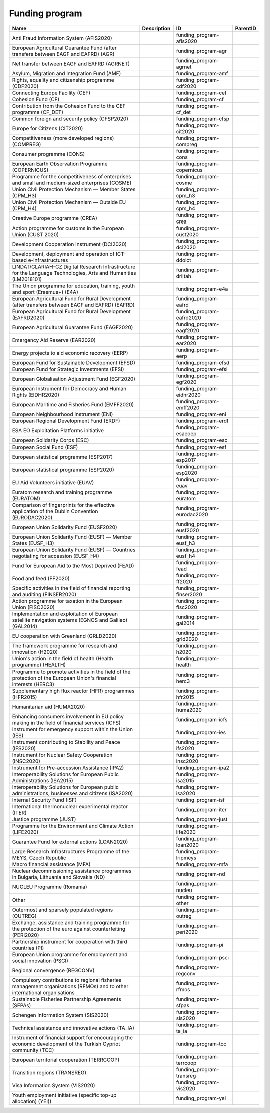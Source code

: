 .. _funding_program:

Funding program
===============

.. table::
   :class: datatable

   ========================================================================================================================  =============  ===========================  ==========
   Name                                                                                                                      Description    ID                           ParentID
   ========================================================================================================================  =============  ===========================  ==========
   Anti Fraud Information System (AFIS2020)                                                                                                 funding_program-afis2020
   European Agricultural Guarantee Fund (after transfers between EAGF and EAFRD) (AGR)                                                      funding_program-agr
   Net transfer between EAGF and EAFRD (AGRNET)                                                                                             funding_program-agrnet
   Asylum, Migration and Integration Fund (AMF)                                                                                             funding_program-amf
   Rights, equality and citizenship programme (CDF2020)                                                                                     funding_program-cdf2020
   Connecting Europe Facility (CEF)                                                                                                         funding_program-cef
   Cohesion Fund (CF)                                                                                                                       funding_program-cf
   Contribution from the Cohesion Fund to the CEF programme (CF_DET)                                                                        funding_program-cf_det
   Common foreign and security policy (CFSP2020)                                                                                            funding_program-cfsp
   Europe for Citizens (CIT2020)                                                                                                            funding_program-cit2020
   Competitiveness (more developed regions) (COMPREG)                                                                                       funding_program-compreg
   Consumer programme (CONS)                                                                                                                funding_program-cons
   European Earth Observation Programme (COPERNICUS)                                                                                        funding_program-copernicus
   Programme for the competitiveness of enterprises and small and medium-sized enterprises (COSME)                                          funding_program-cosme
   Union Civil Protection Mechanism — Member States (CPM_H3)                                                                                funding_program-cpm_h3
   Union Civil Protection Mechanism — Outside EU (CPM_H4)                                                                                   funding_program-cpm_h4
   Creative Europe programme (CREA)                                                                                                         funding_program-crea
   Action programme for customs in the European Union (CUST 2020)                                                                           funding_program-cust2020
   Development Cooperation Instrument (DCI2020)                                                                                             funding_program-dci2020
   Development, deployment and operation of ICT-based e-infrastructures                                                                     funding_program-ddoict
   LINDAT/CLARIAH-CZ Digital Research Infrastructure for the Language Technologies, Arts and Humanities (LM2018101)                         funding_program-driltah
   The Union programme for education, training, youth and sport (Erasmus+) (E4A)                                                            funding_program-e4a
   European Agricultural Fund for Rural Development (after transfers between EAGF and EAFRD) (EAFRD)                                        funding_program-eafrd
   European Agricultural Fund for Rural Development (EAFRD2020)                                                                             funding_program-eafrd2020
   European Agricultural Guarantee Fund (EAGF2020)                                                                                          funding_program-eagf2020
   Emergency Aid Reserve (EAR2020)                                                                                                          funding_program-ear2020
   Energy projects to aid economic recovery (EERP)                                                                                          funding_program-eerp
   European Fund for Sustainable Development (EFSD)                                                                                         funding_program-efsd
   European Fund for Strategic Investments (EFSI)                                                                                           funding_program-efsi
   European Globalisation Adjustment Fund (EGF2020)                                                                                         funding_program-egf2020
   European Instrument for Democracy and Human Rights (EIDHR2020)                                                                           funding_program-eidhr2020
   European Maritime and Fisheries Fund (EMFF2020)                                                                                          funding_program-emff2020
   European Neighbourhood Instrument (ENI)                                                                                                  funding_program-eni
   European Regional Development Fund (ERDF)                                                                                                funding_program-erdf
   ESA EO Exploitation Platforms initiative                                                                                                 funding_program-esaeoep
   European Solidarity Corps (ESC)                                                                                                          funding_program-esc
   European Social Fund (ESF)                                                                                                               funding_program-esf
   European statistical programme (ESP2017)                                                                                                 funding_program-esp2017
   European statistical programme (ESP2020)                                                                                                 funding_program-esp2020
   EU Aid Volunteers initiative (EUAV)                                                                                                      funding_program-euav
   Euratom research and training programme (EURATOM)                                                                                        funding_program-euratom
   Comparison of fingerprints for the effective application of the Dublin Convention (EURODAC2020)                                          funding_program-eurodac2020
   European Union Solidarity Fund (EUSF2020)                                                                                                funding_program-eusf2020
   European Union Solidarity Fund (EUSF) — Member States (EUSF_H3)                                                                          funding_program-eusf_h3
   European Union Solidarity Fund (EUSF) — Countries negotiating for accession (EUSF_H4)                                                    funding_program-eusf_h4
   Fund for European Aid to the Most Deprived (FEAD)                                                                                        funding_program-fead
   Food and feed (FF2020)                                                                                                                   funding_program-ff2020
   Specific activities in the field of financial reporting and auditing (FINSER2020)                                                        funding_program-finser2020
   Action programme for taxation in the European Union (FISC2020)                                                                           funding_program-fisc2020
   Implementation and exploitation of European satellite navigation systems (EGNOS and Galileo) (GAL2014)                                   funding_program-gal2014
   EU cooperation with Greenland (GRLD2020)                                                                                                 funding_program-grld2020
   The framework programme for research and innovation (H2020)                                                                              funding_program-h2020
   Union's action in the field of health (Health programme) (HEALTH)                                                                        funding_program-health
   Programme to promote activities in the field of the protection of the European Union's financial interests (HERC3)                       funding_program-herc3
   Supplementary high flux reactor (HFR) programmes (HFR2015)                                                                               funding_program-hfr2015
   Humanitarian aid (HUMA2020)                                                                                                              funding_program-huma2020
   Enhancing consumers involvement in EU policy making in the field of financial services (ICFS)                                            funding_program-icfs
   Instrument for emergency support within the Union (IES)                                                                                  funding_program-ies
   Instrument contributing to Stability and Peace (IFS2020)                                                                                 funding_program-ifs2020
   Instrument for Nuclear Safety Cooperation (INSC2020)                                                                                     funding_program-insc2020
   Instrument for Pre-accession Assistance (IPA2)                                                                                           funding_program-ipa2
   Interoperability Solutions for European Public Administrations (ISA2015)                                                                 funding_program-isa2015
   Interoperability Solutions for European public administrations, businesses and citizens (ISA2020)                                        funding_program-isa2020
   Internal Security Fund (ISF)                                                                                                             funding_program-isf
   International thermonuclear experimental reactor (ITER)                                                                                  funding_program-iter
   Justice programme (JUST)                                                                                                                 funding_program-just
   Programme for the Environment and Climate Action (LIFE2020)                                                                              funding_program-life2020
   Guarantee Fund for external actions (LOAN2020)                                                                                           funding_program-loan2020
   Large Research Infrastructures Programme of the MEYS, Czech Republic                                                                     funding_program-lripmeys
   Macro financial assistance (MFA)                                                                                                         funding_program-mfa
   Nuclear decommissioning assistance programmes in Bulgaria, Lithuania and Slovakia (ND)                                                   funding_program-nd
   NUCLEU Programme (Romania)                                                                                                               funding_program-nucleu
   Other                                                                                                                                    funding_program-other
   Outermost and sparsely populated regions (OUTREG)                                                                                        funding_program-outreg
   Exchange, assistance and training programme for the protection of the euro against counterfeiting (PERI2020)                             funding_program-peri2020
   Partnership instrument for cooperation with third countries (PI)                                                                         funding_program-pi
   European Union programme for employment and social innovation (PSCI)                                                                     funding_program-psci
   Regional convergence (REGCONV)                                                                                                           funding_program-regconv
   Compulsory contributions to regional fisheries management organisations (RFMOs) and to other international organisations                 funding_program-rfmos
   Sustainable Fisheries Partnership Agreements (SFPAs)                                                                                     funding_program-sfpas
   Schengen Information System (SIS2020)                                                                                                    funding_program-sis2020
   Technical assistance and innovative actions (TA_IA)                                                                                      funding_program-ta_ia
   Instrument of financial support for encouraging the economic development of the Turkish Cypriot community (TCC)                          funding_program-tcc
   European territorial cooperation (TERRCOOP)                                                                                              funding_program-terrcoop
   Transition regions (TRANSREG)                                                                                                            funding_program-transreg
   Visa Information System (VIS2020)                                                                                                        funding_program-vis2020
   Youth employment initiative (specific top-up allocation) (YEI))                                                                          funding_program-yei
   ========================================================================================================================  =============  ===========================  ==========